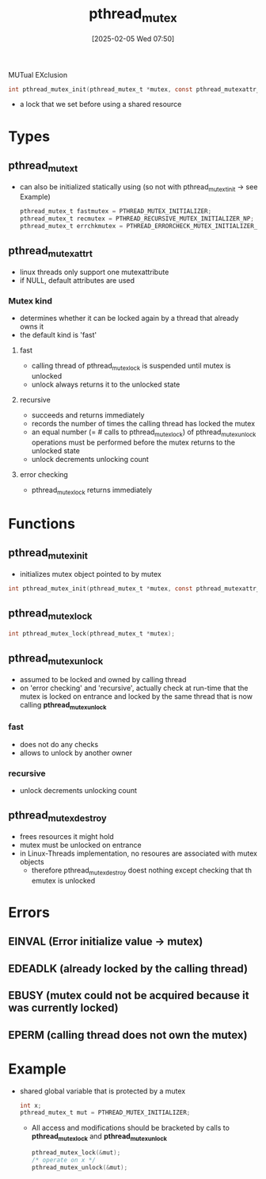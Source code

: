 :PROPERTIES:
:ID:       6518e9f0-25e4-450e-b160-40abf8ae7092
:END:
#+title: pthread_mutex
#+date: [2025-02-05 Wed 07:50]
#+startup: overview


MUTual EXclusion
#+begin_src c
int pthread_mutex_init(pthread_mutex_t *mutex, const pthread_mutexattr_t *mutexattr);
#+end_src
- a lock that we set before using a shared resource

* Types
** pthread_mutex_t
- can also be initialized statically using (so not with pthread_mutext_init -> see Example)
  #+begin_src c
pthread_mutex_t fastmutex = PTHREAD_MUTEX_INITIALIZER;
pthread_mutex_t recmutex = PTHREAD_RECURSIVE_MUTEX_INITIALIZER_NP;
pthread_mutex_t errchkmutex = PTHREAD_ERRORCHECK_MUTEX_INITIALIZER_NP;
  #+end_src
** pthread_mutexattr_t
- linux threads only support one mutexattribute
- if NULL, default attributes are used
*** Mutex kind
- determines whether it can be locked again by a thread that already owns it
- the default kind is 'fast'
**** fast
- calling thread of pthread_mutex_lock is suspended until mutex is unlocked
- unlock always returns it to the unlocked state
**** recursive
- succeeds and returns immediately
- records the number of times the calling thread has locked the mutex
- an equal number (= # calls to pthread_mutex_lock) of pthread_mutex_unlock operations must be performed before the mutex returns to the unlocked state
- unlock decrements unlocking count
**** error checking
- pthread_mutex_lock returns immediately

* Functions
** pthread_mutex_init
- initializes mutex object pointed to by mutex
#+begin_src c
int pthread_mutex_init(pthread_mutex_t *mutex, const pthread_mutexattr_t *mutexattr);
#+end_src
** pthread_mutex_lock
#+begin_src c
int pthread_mutex_lock(pthread_mutex_t *mutex);
#+end_src
** pthread_mutex_unlock
- assumed to be locked and owned by calling thread
- on 'error checking' and 'recursive', actually check at run-time that the mutex is locked on entrance and locked by the same thread that is now calling *pthread_mutex_unlock*
*** fast
- does not do any checks
- allows to unlock by another owner
*** recursive
- unlock decrements unlocking count
** pthread_mutex_destroy
- frees resources it might hold
- mutex must be unlocked on entrance
- in Linux-Threads implementation, no resoures are associated with mutex objects
  - therefore pthread_mutex_destroy doest nothing except checking that th emutex is unlocked
* Errors
** EINVAL (Error initialize value -> mutex)
** EDEADLK (already locked by the calling thread)
** EBUSY (mutex could not be acquired because it was currently locked)
** EPERM (calling thread does not own the mutex)
* Example
- shared global variable that is protected by a mutex
  #+begin_src c
int x;
pthread_mutex_t mut = PTHREAD_MUTEX_INITIALIZER;
  #+end_src
  - All access and modifications should be bracketed by calls to *pthread_mutex_lock* and *pthread_mutex_unlock*
    #+begin_src c
pthread_mutex_lock(&mut);
/* operate on x */
pthread_mutex_unlock(&mut);
    #+end_src
